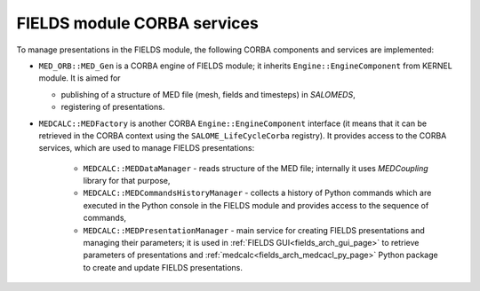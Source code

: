 .. _fields_arch_corba_services_page:

****************************
FIELDS module CORBA services 
****************************

To manage presentations in the FIELDS module, the following CORBA components and services are implemented:

* ``MED_ORB::MED_Gen`` is a CORBA engine of FIELDS module; it inherits ``Engine::EngineComponent`` from KERNEL module. It is aimed for
  
  * publishing of a structure of MED file (mesh, fields and timesteps) in *SALOMEDS*,
  * registering of presentations.

* ``MEDCALC::MEDFactory`` is another CORBA ``Engine::EngineComponent`` interface (it means that it can be retrieved in the CORBA context using the ``SALOME_LifeCycleCorba`` registry).
  It provides access to the CORBA services, which are used to manage FIELDS presentations:
     
    * ``MEDCALC::MEDDataManager`` - reads structure of the MED file; internally it uses *MEDCoupling* library for that purpose,
    * ``MEDCALC::MEDCommandsHistoryManager`` - collects a history of Python commands which are executed in the Python console in the FIELDS module and provides access to the sequence of commands,
    * ``MEDCALC::MEDPresentationManager`` - main service for creating FIELDS presentations and managing their parameters; it is used in :ref:`FIELDS GUI<fields_arch_gui_page>` to retrieve parameters of presentations 
      and :ref:`medcalc<fields_arch_medcacl_py_page>` Python package to create and update FIELDS presentations.
